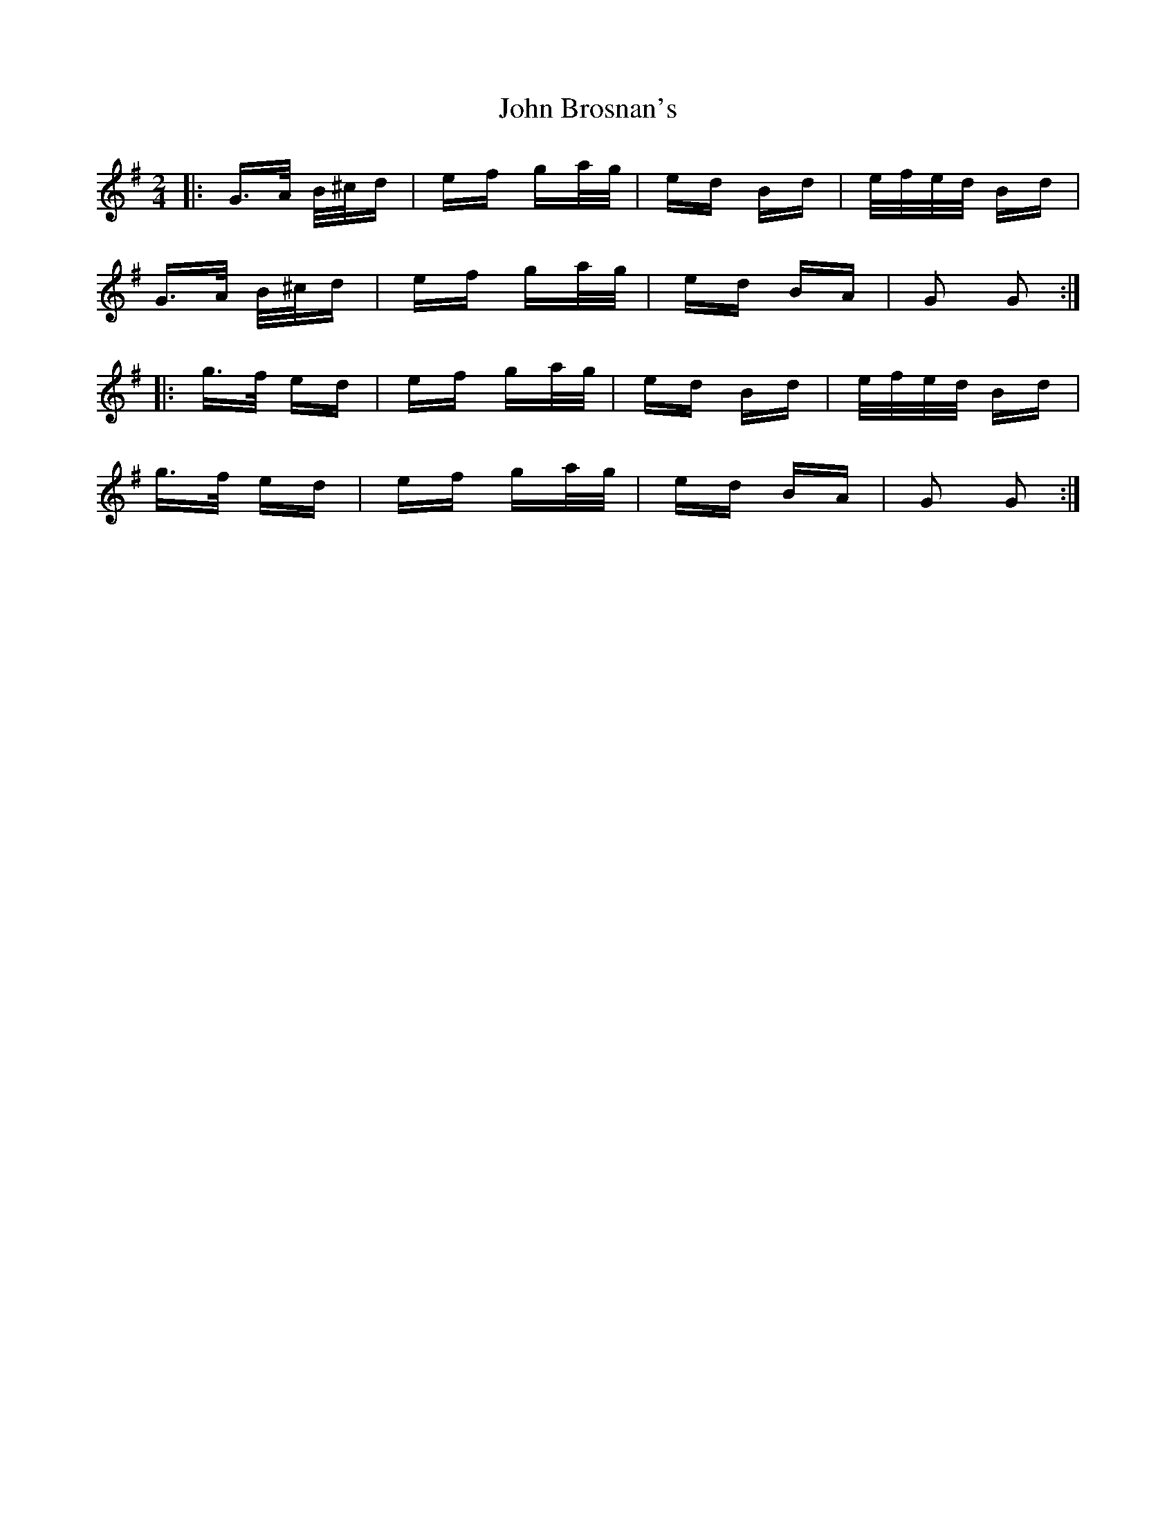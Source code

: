 X: 20340
T: John Brosnan's
R: polka
M: 2/4
K: Gmajor
|:G>A B/^c/d|ef ga/g/|ed Bd|e/f/e/d/ Bd|
G>A B/^c/d|ef ga/g/|ed BA|G2 G2:|
|:g>f ed|ef ga/g/|ed Bd|e/f/e/d/ Bd|
g>f ed|ef ga/g/|ed BA|G2 G2:|

